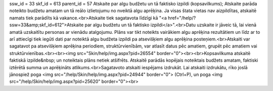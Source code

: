 ssw_id = 33skf_id = 613parent_id = 57Atskaite par algu budžetu un tā faktisko izpildi (kopsavilkums);Atskaite parāda noteikto budžetu amatam un tā reālo izlietojumu no \nveiktā algu aprēķina. Ja visas štata vietas nav aizpildītas, atskaitē \namats tiek parādīts kā vakance.<br>Atskaite tiek sagatavota līdzīgi kā "<a href="/help/?ssw=33&amp;skf_id=612">Atskaite par algu budžetu un tā faktisko izpildi</a>".<br>Datu uzskaite ir jāveic tā, lai vienā amatā uzskaitītu personas ar vienādu atalgojumu. Plāns var tikt noteikts vairākiem algu aprēķina rezultātiem un līdz ar to arī attiecīgi tiek iegūti dati par noteiktā algu budžeta izpildi pa atsevišķiem algu aprēķina posteņiem.<br>Atskaiti var sagatavot pa atsevišķiem aprēķina periodiem, struktūrvienībām, var atlasīt datus pēc amatiem, grupēt pēc amatiem vai struktūrvienības.<br><br><img src="Skin/help/img.aspx?pid=26554" border="0"><br><br>Kopsavilkuma atskaitē faktiskā izpilde&nbsp; un noteiktais plāns netiek atšifrēts. Atskaitē parādās kopējais noteiktais budžets amatam, faktiski iztērētā summa un aprēķināts atlikums.<br>Sagatavoto atskaiti iespējams izdrukāt. Lai atskaiti izdrukātu, rīko joslā jānospiež poga <img src="/help/Skin/help/img.aspx?pid=24944" border="0"> (Ctrl+P), un poga <img src="/help/Skin/help/img.aspx?pid=25620" border="0"><br>